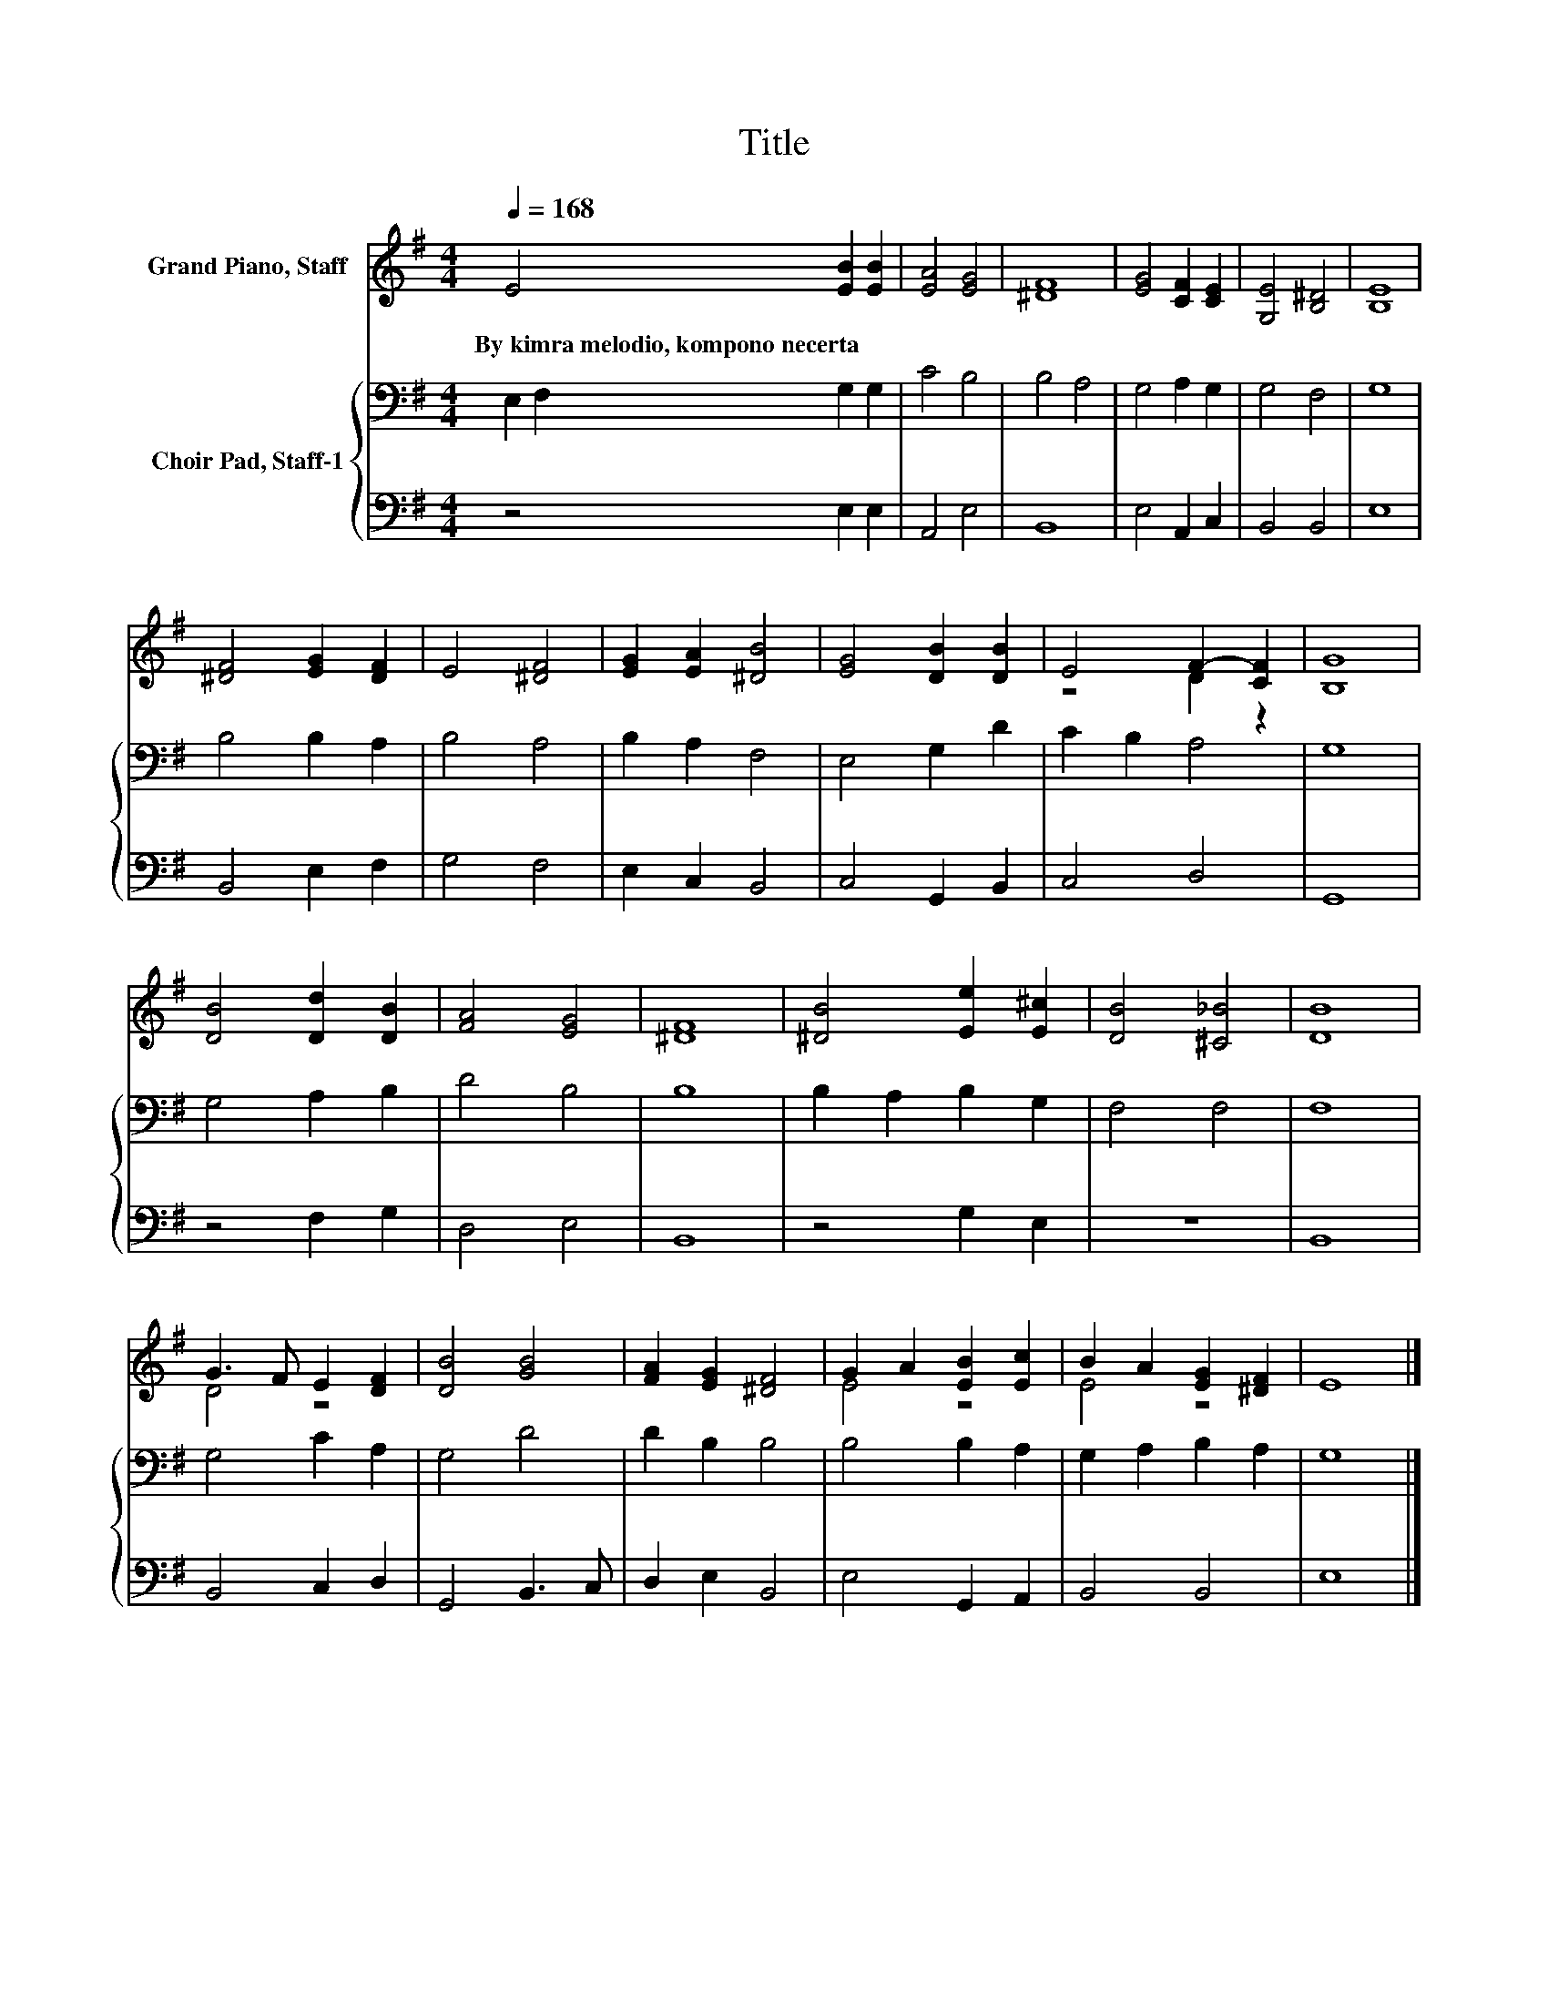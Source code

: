 X:1
T:Title
%%score ( 1 2 ) { 3 | 4 }
L:1/8
Q:1/4=168
M:4/4
K:G
V:1 treble nm="Grand Piano, Staff"
V:2 treble 
V:3 bass nm="Choir Pad, Staff-1"
V:4 bass 
V:1
 E4 [EB]2 [EB]2 | [EA]4 [EG]4 | [^DF]8 | [EG]4 [CF]2 [CE]2 | [G,E]4 [B,^D]4 | [B,E]8 | %6
w: By~kimra~melodio,~kompono~necerta * *||||||
 [^DF]4 [EG]2 [DF]2 | E4 [^DF]4 | [EG]2 [EA]2 [^DB]4 | [EG]4 [DB]2 [DB]2 | E4 F2- [CF]2 | [B,G]8 | %12
w: ||||||
 [DB]4 [Dd]2 [DB]2 | [FA]4 [EG]4 | [^DF]8 | [^DB]4 [Ee]2 [E^c]2 | [DB]4 [^C_B]4 | [DB]8 | %18
w: ||||||
 G3 F E2 [DF]2 | [DB]4 [GB]4 | [FA]2 [EG]2 [^DF]4 | G2 A2 [EB]2 [Ec]2 | B2 A2 [EG]2 [^DF]2 | E8 |] %24
w: ||||||
V:2
 x8 | x8 | x8 | x8 | x8 | x8 | x8 | x8 | x8 | x8 | z4 D2 z2 | x8 | x8 | x8 | x8 | x8 | x8 | x8 | %18
 D4 z4 | x8 | x8 | E4 z4 | E4 z4 | x8 |] %24
V:3
 E,2 F,2 G,2 G,2 | C4 B,4 | B,4 A,4 | G,4 A,2 G,2 | G,4 F,4 | G,8 | B,4 B,2 A,2 | B,4 A,4 | %8
 B,2 A,2 F,4 | E,4 G,2 D2 | C2 B,2 A,4 | G,8 | G,4 A,2 B,2 | D4 B,4 | B,8 | B,2 A,2 B,2 G,2 | %16
 F,4 F,4 | F,8 | G,4 C2 A,2 | G,4 D4 | D2 B,2 B,4 | B,4 B,2 A,2 | G,2 A,2 B,2 A,2 | G,8 |] %24
V:4
 z4 E,2 E,2 | A,,4 E,4 | B,,8 | E,4 A,,2 C,2 | B,,4 B,,4 | E,8 | B,,4 E,2 F,2 | G,4 F,4 | %8
 E,2 C,2 B,,4 | C,4 G,,2 B,,2 | C,4 D,4 | G,,8 | z4 F,2 G,2 | D,4 E,4 | B,,8 | z4 G,2 E,2 | z8 | %17
 B,,8 | B,,4 C,2 D,2 | G,,4 B,,3 C, | D,2 E,2 B,,4 | E,4 G,,2 A,,2 | B,,4 B,,4 | E,8 |] %24


